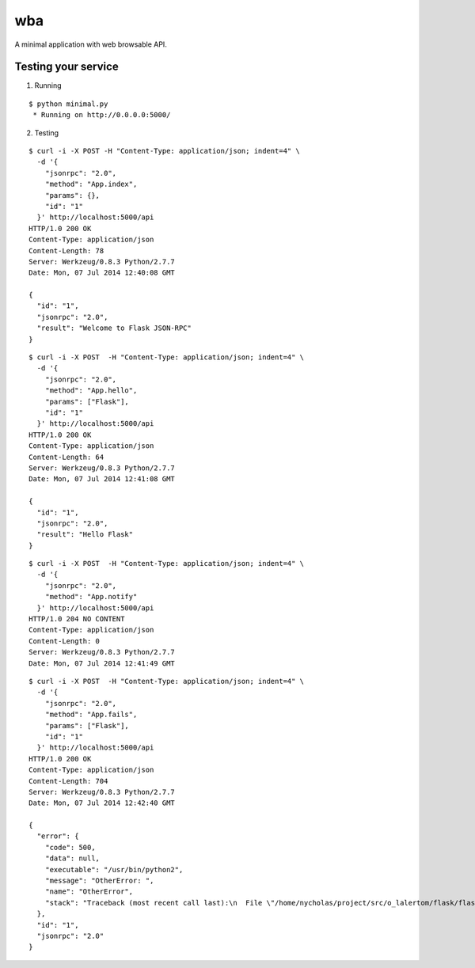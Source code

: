 wba
===

A minimal application with web browsable API.


Testing your service
********************

1. Running

::

    $ python minimal.py
     * Running on http://0.0.0.0:5000/


2. Testing

::

    $ curl -i -X POST -H "Content-Type: application/json; indent=4" \
      -d '{
        "jsonrpc": "2.0",
        "method": "App.index",
        "params": {},
        "id": "1"
      }' http://localhost:5000/api
    HTTP/1.0 200 OK
    Content-Type: application/json
    Content-Length: 78
    Server: Werkzeug/0.8.3 Python/2.7.7
    Date: Mon, 07 Jul 2014 12:40:08 GMT

    {
      "id": "1",
      "jsonrpc": "2.0",
      "result": "Welcome to Flask JSON-RPC"
    }


::

    $ curl -i -X POST  -H "Content-Type: application/json; indent=4" \
      -d '{
        "jsonrpc": "2.0",
        "method": "App.hello",
        "params": ["Flask"],
        "id": "1"
      }' http://localhost:5000/api
    HTTP/1.0 200 OK
    Content-Type: application/json
    Content-Length: 64
    Server: Werkzeug/0.8.3 Python/2.7.7
    Date: Mon, 07 Jul 2014 12:41:08 GMT

    {
      "id": "1",
      "jsonrpc": "2.0",
      "result": "Hello Flask"
    }


::

    $ curl -i -X POST  -H "Content-Type: application/json; indent=4" \
      -d '{
        "jsonrpc": "2.0",
        "method": "App.notify"
      }' http://localhost:5000/api
    HTTP/1.0 204 NO CONTENT
    Content-Type: application/json
    Content-Length: 0
    Server: Werkzeug/0.8.3 Python/2.7.7
    Date: Mon, 07 Jul 2014 12:41:49 GMT


::

    $ curl -i -X POST  -H "Content-Type: application/json; indent=4" \
      -d '{
        "jsonrpc": "2.0",
        "method": "App.fails",
        "params": ["Flask"],
        "id": "1"
      }' http://localhost:5000/api
    HTTP/1.0 200 OK
    Content-Type: application/json
    Content-Length: 704
    Server: Werkzeug/0.8.3 Python/2.7.7
    Date: Mon, 07 Jul 2014 12:42:40 GMT

    {
      "error": {
        "code": 500,
        "data": null,
        "executable": "/usr/bin/python2",
        "message": "OtherError: ",
        "name": "OtherError",
        "stack": "Traceback (most recent call last):\n  File \"/home/nycholas/project/src/o_lalertom/flask/flask-jsonrpc/examples/../flask_jsonrpc/site.py\", line 208, in response_dict\n    R = apply_version[version](method, D['params'])\n  File \"/home/nycholas/project/src/o_lalertom/flask/flask-jsonrpc/examples/../flask_jsonrpc/site.py\", line 168, in <lambda>\n    '2.0': lambda f, p: f(**encode_kw(p)) if type(p) is dict else f(*p),\n  File \"minimal.py\", line 78, in fails\n    raise ValueError\nValueError\n"
      },
      "id": "1",
      "jsonrpc": "2.0"
    }
